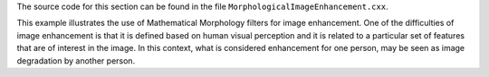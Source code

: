 The source code for this section can be found in the file
``MorphologicalImageEnhancement.cxx``.

This example illustrates the use of Mathematical Morphology filters for
image enhancement. One of the difficulties of image enhancement is that
it is defined based on human visual perception and it is related to a
particular set of features that are of interest in the image. In this
context, what is considered enhancement for one person, may be seen as
image degradation by another person.
